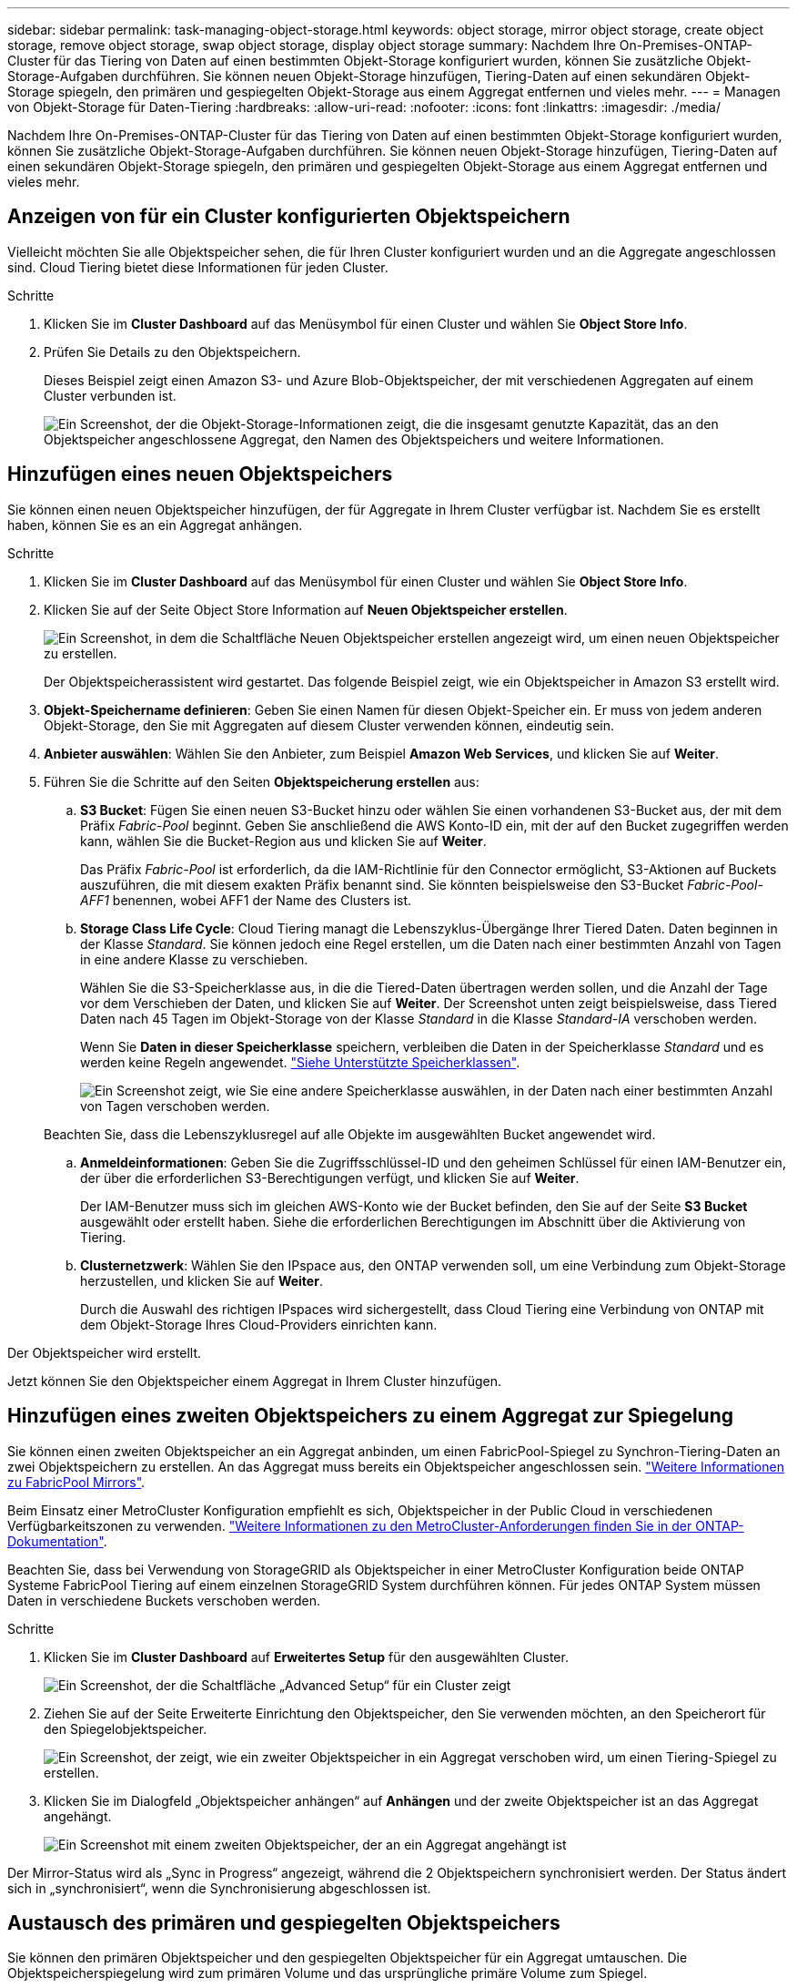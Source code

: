 ---
sidebar: sidebar 
permalink: task-managing-object-storage.html 
keywords: object storage, mirror object storage, create object storage, remove object storage, swap object storage, display object storage 
summary: Nachdem Ihre On-Premises-ONTAP-Cluster für das Tiering von Daten auf einen bestimmten Objekt-Storage konfiguriert wurden, können Sie zusätzliche Objekt-Storage-Aufgaben durchführen. Sie können neuen Objekt-Storage hinzufügen, Tiering-Daten auf einen sekundären Objekt-Storage spiegeln, den primären und gespiegelten Objekt-Storage aus einem Aggregat entfernen und vieles mehr. 
---
= Managen von Objekt-Storage für Daten-Tiering
:hardbreaks:
:allow-uri-read: 
:nofooter: 
:icons: font
:linkattrs: 
:imagesdir: ./media/


[role="lead"]
Nachdem Ihre On-Premises-ONTAP-Cluster für das Tiering von Daten auf einen bestimmten Objekt-Storage konfiguriert wurden, können Sie zusätzliche Objekt-Storage-Aufgaben durchführen. Sie können neuen Objekt-Storage hinzufügen, Tiering-Daten auf einen sekundären Objekt-Storage spiegeln, den primären und gespiegelten Objekt-Storage aus einem Aggregat entfernen und vieles mehr.



== Anzeigen von für ein Cluster konfigurierten Objektspeichern

Vielleicht möchten Sie alle Objektspeicher sehen, die für Ihren Cluster konfiguriert wurden und an die Aggregate angeschlossen sind. Cloud Tiering bietet diese Informationen für jeden Cluster.

.Schritte
. Klicken Sie im *Cluster Dashboard* auf das Menüsymbol für einen Cluster und wählen Sie *Object Store Info*.
. Prüfen Sie Details zu den Objektspeichern.
+
Dieses Beispiel zeigt einen Amazon S3- und Azure Blob-Objektspeicher, der mit verschiedenen Aggregaten auf einem Cluster verbunden ist.

+
image:screenshot_tiering_object_store_view.png["Ein Screenshot, der die Objekt-Storage-Informationen zeigt, die die insgesamt genutzte Kapazität, das an den Objektspeicher angeschlossene Aggregat, den Namen des Objektspeichers und weitere Informationen."]





== Hinzufügen eines neuen Objektspeichers

Sie können einen neuen Objektspeicher hinzufügen, der für Aggregate in Ihrem Cluster verfügbar ist. Nachdem Sie es erstellt haben, können Sie es an ein Aggregat anhängen.

.Schritte
. Klicken Sie im *Cluster Dashboard* auf das Menüsymbol für einen Cluster und wählen Sie *Object Store Info*.
. Klicken Sie auf der Seite Object Store Information auf *Neuen Objektspeicher erstellen*.
+
image:screenshot_tiering_object_store_create_button.png["Ein Screenshot, in dem die Schaltfläche Neuen Objektspeicher erstellen angezeigt wird, um einen neuen Objektspeicher zu erstellen."]

+
Der Objektspeicherassistent wird gestartet. Das folgende Beispiel zeigt, wie ein Objektspeicher in Amazon S3 erstellt wird.

. *Objekt-Speichername definieren*: Geben Sie einen Namen für diesen Objekt-Speicher ein. Er muss von jedem anderen Objekt-Storage, den Sie mit Aggregaten auf diesem Cluster verwenden können, eindeutig sein.
. *Anbieter auswählen*: Wählen Sie den Anbieter, zum Beispiel *Amazon Web Services*, und klicken Sie auf *Weiter*.
. Führen Sie die Schritte auf den Seiten *Objektspeicherung erstellen* aus:
+
.. *S3 Bucket*: Fügen Sie einen neuen S3-Bucket hinzu oder wählen Sie einen vorhandenen S3-Bucket aus, der mit dem Präfix _Fabric-Pool_ beginnt. Geben Sie anschließend die AWS Konto-ID ein, mit der auf den Bucket zugegriffen werden kann, wählen Sie die Bucket-Region aus und klicken Sie auf *Weiter*.
+
Das Präfix _Fabric-Pool_ ist erforderlich, da die IAM-Richtlinie für den Connector ermöglicht, S3-Aktionen auf Buckets auszuführen, die mit diesem exakten Präfix benannt sind. Sie könnten beispielsweise den S3-Bucket _Fabric-Pool-AFF1_ benennen, wobei AFF1 der Name des Clusters ist.

.. *Storage Class Life Cycle*: Cloud Tiering managt die Lebenszyklus-Übergänge Ihrer Tiered Daten. Daten beginnen in der Klasse _Standard_. Sie können jedoch eine Regel erstellen, um die Daten nach einer bestimmten Anzahl von Tagen in eine andere Klasse zu verschieben.
+
Wählen Sie die S3-Speicherklasse aus, in die die Tiered-Daten übertragen werden sollen, und die Anzahl der Tage vor dem Verschieben der Daten, und klicken Sie auf *Weiter*. Der Screenshot unten zeigt beispielsweise, dass Tiered Daten nach 45 Tagen im Objekt-Storage von der Klasse _Standard_ in die Klasse _Standard-IA_ verschoben werden.

+
Wenn Sie *Daten in dieser Speicherklasse* speichern, verbleiben die Daten in der Speicherklasse _Standard_ und es werden keine Regeln angewendet. link:reference-aws-support.html["Siehe Unterstützte Speicherklassen"^].

+
image:screenshot_tiering_lifecycle_selection_aws.png["Ein Screenshot zeigt, wie Sie eine andere Speicherklasse auswählen, in der Daten nach einer bestimmten Anzahl von Tagen verschoben werden."]

+
Beachten Sie, dass die Lebenszyklusregel auf alle Objekte im ausgewählten Bucket angewendet wird.

.. *Anmeldeinformationen*: Geben Sie die Zugriffsschlüssel-ID und den geheimen Schlüssel für einen IAM-Benutzer ein, der über die erforderlichen S3-Berechtigungen verfügt, und klicken Sie auf *Weiter*.
+
Der IAM-Benutzer muss sich im gleichen AWS-Konto wie der Bucket befinden, den Sie auf der Seite *S3 Bucket* ausgewählt oder erstellt haben. Siehe die erforderlichen Berechtigungen im Abschnitt über die Aktivierung von Tiering.

.. *Clusternetzwerk*: Wählen Sie den IPspace aus, den ONTAP verwenden soll, um eine Verbindung zum Objekt-Storage herzustellen, und klicken Sie auf *Weiter*.
+
Durch die Auswahl des richtigen IPspaces wird sichergestellt, dass Cloud Tiering eine Verbindung von ONTAP mit dem Objekt-Storage Ihres Cloud-Providers einrichten kann.





Der Objektspeicher wird erstellt.

Jetzt können Sie den Objektspeicher einem Aggregat in Ihrem Cluster hinzufügen.



== Hinzufügen eines zweiten Objektspeichers zu einem Aggregat zur Spiegelung

Sie können einen zweiten Objektspeicher an ein Aggregat anbinden, um einen FabricPool-Spiegel zu Synchron-Tiering-Daten an zwei Objektspeichern zu erstellen. An das Aggregat muss bereits ein Objektspeicher angeschlossen sein. https://docs.netapp.com/us-en/ontap/fabricpool/create-mirror-task.html["Weitere Informationen zu FabricPool Mirrors"^].

Beim Einsatz einer MetroCluster Konfiguration empfiehlt es sich, Objektspeicher in der Public Cloud in verschiedenen Verfügbarkeitszonen zu verwenden. https://docs.netapp.com/us-en/ontap/fabricpool/setup-object-stores-mcc-task.html["Weitere Informationen zu den MetroCluster-Anforderungen finden Sie in der ONTAP-Dokumentation"^].

Beachten Sie, dass bei Verwendung von StorageGRID als Objektspeicher in einer MetroCluster Konfiguration beide ONTAP Systeme FabricPool Tiering auf einem einzelnen StorageGRID System durchführen können. Für jedes ONTAP System müssen Daten in verschiedene Buckets verschoben werden.

.Schritte
. Klicken Sie im *Cluster Dashboard* auf *Erweitertes Setup* für den ausgewählten Cluster.
+
image:screenshot_tiering_advanced_setup_button.png["Ein Screenshot, der die Schaltfläche „Advanced Setup“ für ein Cluster zeigt"]

. Ziehen Sie auf der Seite Erweiterte Einrichtung den Objektspeicher, den Sie verwenden möchten, an den Speicherort für den Spiegelobjektspeicher.
+
image:screenshot_tiering_mirror_config.png["Ein Screenshot, der zeigt, wie ein zweiter Objektspeicher in ein Aggregat verschoben wird, um einen Tiering-Spiegel zu erstellen."]

. Klicken Sie im Dialogfeld „Objektspeicher anhängen“ auf *Anhängen* und der zweite Objektspeicher ist an das Aggregat angehängt.
+
image:screenshot_tiering_mirror_config_complete.png["Ein Screenshot mit einem zweiten Objektspeicher, der an ein Aggregat angehängt ist"]



Der Mirror-Status wird als „Sync in Progress“ angezeigt, während die 2 Objektspeichern synchronisiert werden. Der Status ändert sich in „synchronisiert“, wenn die Synchronisierung abgeschlossen ist.



== Austausch des primären und gespiegelten Objektspeichers

Sie können den primären Objektspeicher und den gespiegelten Objektspeicher für ein Aggregat umtauschen. Die Objektspeicherspiegelung wird zum primären Volume und das ursprüngliche primäre Volume zum Spiegel.

.Schritte
. Klicken Sie im *Cluster Dashboard* auf *Erweitertes Setup* für den ausgewählten Cluster.
+
image:screenshot_tiering_advanced_setup_button.png["Ein Screenshot, der die Schaltfläche „Advanced Setup“ für ein Cluster zeigt"]

. Klicken Sie auf der Seite Erweiterte Einstellungen auf das Menüsymbol für das Aggregat und wählen Sie *Ziele tauschen* aus.
+
image:screenshot_tiering_mirror_swap.png["Ein Screenshot mit der Option „Swap Destination“ für ein Aggregat."]

. Genehmigen Sie die Aktion im Dialogfeld, und die Speicher der primären und Spiegelobjekte werden ausgetauscht.




== Entfernen eines gespiegelten Objektspeichers aus einem Aggregat

Sie können eine FabricPool-Spiegelung entfernen, wenn Sie nicht mehr auf einen zusätzlichen Objektspeicher replizieren müssen.

.Schritte
. Klicken Sie im *Cluster Dashboard* auf *Erweitertes Setup* für den ausgewählten Cluster.
+
image:screenshot_tiering_advanced_setup_button.png["Ein Screenshot, der die Schaltfläche „Advanced Setup“ für ein Cluster zeigt"]

. Klicken Sie auf der Seite Erweiterte Einstellungen auf das Menüsymbol für das Aggregat und wählen Sie *Unmirror Object Store* aus.
+
image:screenshot_tiering_mirror_delete.png["Ein Screenshot mit der Option Unmirror Object Store für ein Aggregat."]



Der Mirror-Objektspeicher wird aus dem Aggregat entfernt und die Tiered-Daten werden nicht mehr repliziert.


NOTE: Wenn Sie den Mirror-Objektspeicher aus einer MetroCluster-Konfiguration entfernen, werden Sie gefragt, ob Sie auch den primären Objektspeicher entfernen möchten. Sie können festlegen, dass der primäre Objektspeicher an das Aggregat angeschlossen ist, oder dass Sie ihn entfernen möchten.



== Migration Ihrer Tiered Daten zu einem anderen Cloud-Provider

Mit Cloud-Tiering migrieren Sie Ihre Tiering-Daten ganz einfach zu einem anderen Cloud-Provider. Wenn Sie beispielsweise von Amazon S3 zu Azure Blob verschieben möchten, führen Sie die oben aufgeführten Schritte in der folgenden Reihenfolge aus:

. Fügen Sie einen Azure Blob-Objektspeicher hinzu.
. Hängen Sie diesen neuen Objektspeicher als Spiegelung an das vorhandene Aggregat an.
. Tauschen Sie die primären und gespiegelten Objektspeicher aus.
. Heben Sie die Spiegelung des Amazon S3-Objektspeichers auf.

